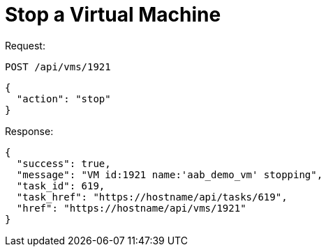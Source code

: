 = Stop a Virtual Machine

Request: 

----
POST /api/vms/1921
----

[source]
----
{
  "action": "stop"
}
----

Response: 

[source]
----
{
  "success": true,
  "message": "VM id:1921 name:'aab_demo_vm' stopping",
  "task_id": 619,
  "task_href": "https://hostname/api/tasks/619",
  "href": "https://hostname/api/vms/1921"
}
----
